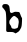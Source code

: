 SplineFontDB: 3.2
FontName: Untitled1
FullName: Untitled1
FamilyName: Untitled1
Weight: Regular
Copyright: Copyright (c) 2020, Krister Olsson
UComments: "2020-3-14: Created with FontForge (http://fontforge.org)"
Version: 001.000
ItalicAngle: 0
UnderlinePosition: -100
UnderlineWidth: 50
Ascent: 800
Descent: 200
InvalidEm: 0
LayerCount: 2
Layer: 0 0 "Back" 1
Layer: 1 0 "Fore" 0
XUID: [1021 242 -2082323121 7758057]
OS2Version: 0
OS2_WeightWidthSlopeOnly: 0
OS2_UseTypoMetrics: 1
CreationTime: 1584232502
ModificationTime: 1584232502
OS2TypoAscent: 0
OS2TypoAOffset: 1
OS2TypoDescent: 0
OS2TypoDOffset: 1
OS2TypoLinegap: 0
OS2WinAscent: 0
OS2WinAOffset: 1
OS2WinDescent: 0
OS2WinDOffset: 1
HheadAscent: 0
HheadAOffset: 1
HheadDescent: 0
HheadDOffset: 1
OS2Vendor: 'PfEd'
DEI: 91125
Encoding: ISO8859-1
UnicodeInterp: none
NameList: AGL For New Fonts
DisplaySize: -48
AntiAlias: 1
FitToEm: 0
BeginChars: 256 1

StartChar: b
Encoding: 98 98 0
Width: 627
Flags: W
VStem: 56 189.573<564.482 666.207> 155.513 77.2119<203.989 334.778>
LayerCount: 2
Fore
SplineSet
87.896484375 717.954101562 m 0x80
 108.361328125 726.818359375 166.344726562 725.518554688 187.896484375 715.711914062 c 0
 205.021484375 707.919921875 223.400390625 688.189453125 230.397460938 670.0859375 c 0
 236.575195312 654.1015625 245.427734375 592.5 245.573242188 564.482421875 c 0x80
 245.889648438 503.70703125 279.544921875 484.533203125 333.155273438 514.586914062 c 0
 352.551757812 525.4609375 365.7890625 529.780273438 381.430664062 530.338867188 c 0
 402.12109375 531.077148438 458.374023438 526.900390625 476.258789062 523.296875 c 0
 486.060546875 521.321289062 498.693359375 495.948242188 519.91796875 435.603515625 c 0
 527.649414062 413.62109375 538.299804688 390.845703125 543.5 385.172851562 c 0
 552.795898438 375.03125 552.927734375 373.319335938 550.180664062 298.319335938 c 0
 548.633789062 256.077148438 544.676757812 204.338867188 541.344726562 182.801757812 c 0
 535.999023438 148.24609375 532.259765625 138.405273438 508.5859375 96.5947265625 c 0
 488.573242188 61.25 476.8828125 45.5771484375 462.034179688 34.1875 c 0
 437.465820312 15.3427734375 394.866210938 -8.79296875 386.172851562 -8.79296875 c 0
 382.662109375 -8.79296875 372.810546875 -2.7919921875 364.62109375 4.3349609375 c 0
 344.137695312 22.16015625 279.70703125 33.306640625 237.034179688 26.4072265625 c 0
 199.103515625 20.2744140625 173.5546875 24.763671875 162.609375 39.482421875 c 0
 154.896484375 49.85546875 154.368164062 56.724609375 155.512695312 131.724609375 c 0x40
 158.603515625 334.310546875 155.787109375 444.250976562 145.873046875 508.017578125 c 0
 141.668945312 535.055664062 137.565429688 544.87109375 118.930664062 572.45703125 c 0
 106.702148438 590.560546875 87.86328125 613.606445312 76.474609375 624.396484375 c 0
 57.181640625 642.673828125 56 645.0859375 56 666.20703125 c 0
 56 691.637695312 66.51171875 708.69140625 87.896484375 717.954101562 c 0x80
370.224609375 422.471679688 m 0
 348.241210938 428.822265625 343.477539062 427.970703125 324.965820312 414.383789062 c 0
 304.120117188 399.084960938 291.2734375 385.172851562 262.963867188 347.241210938 c 0
 235.619140625 310.603515625 232.724609375 303.422851562 232.724609375 272.241210938 c 0x40
 232.724609375 238.189453125 238.228515625 222.416015625 257.993164062 199.827148438 c 0
 269.743164062 186.399414062 276.568359375 173.534179688 280.174804688 158.017578125 c 0
 287.887695312 124.827148438 293.921875 117.831054688 321.948242188 109.578125 c 0
 352.79296875 100.49609375 381.430664062 102.892578125 413.758789062 117.260742188 c 0
 443.5 130.478515625 448.90625 137.03125 453.078125 164.9140625 c 0
 454.940429688 177.366210938 459.3671875 204.569335938 463.038085938 226.12109375 c 0
 471.625976562 276.551757812 471.34765625 292.924804688 461.275390625 329.569335938 c 0
 454.997070312 352.4140625 450.104492188 361.834960938 441.12890625 368.362304688 c 0
 434.518554688 373.169921875 419.362304688 386.133789062 406.862304688 397.672851562 c 0
 394.362304688 409.2109375 378.157226562 420.1796875 370.224609375 422.471679688 c 0
EndSplineSet
EndChar
EndChars
EndSplineFont

